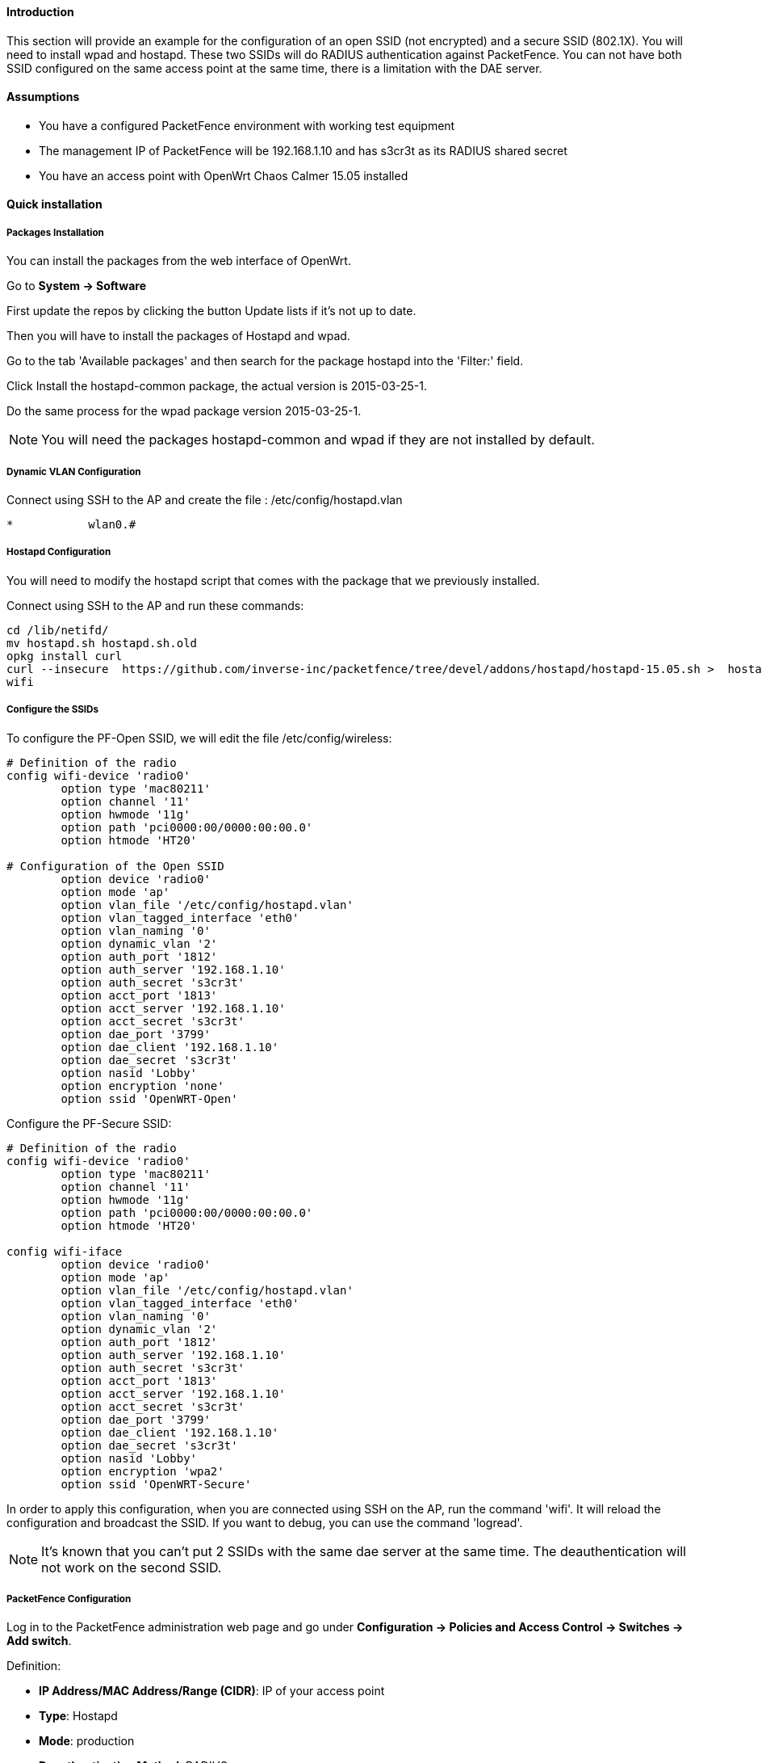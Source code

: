 // to display images directly on GitHub
ifdef::env-github[]
:encoding: UTF-8
:lang: en
:doctype: book
:toc: left
:imagesdir: ../../images
endif::[]

////

    This file is part of the PacketFence project.

    See PacketFence_Network_Devices_Configuration_Guide-docinfo.xml for 
    authors, copyright and license information.

////

//=== hostapd (OpenWrt Chaos Calmer 15.05)

==== Introduction

This section will provide an example for the configuration of an open SSID (not encrypted) and a secure SSID (802.1X). You will need to install wpad and hostapd. These two SSIDs will do RADIUS authentication against PacketFence. You can not have both SSID configured on the same access point at the same time, there is a limitation with the DAE server.

==== Assumptions

* You have a configured PacketFence environment with working test equipment
* The management IP of PacketFence will be 192.168.1.10 and has s3cr3t as its RADIUS shared secret
* You have an access point with OpenWrt Chaos Calmer 15.05 installed


==== Quick installation

===== Packages Installation

You can install the packages from the web interface of OpenWrt.

Go to *System -> Software*

First update the repos by clicking the button Update lists if it's not up to date.

Then you will have to install the packages of Hostapd and wpad.

Go to the tab 'Available packages' and then search for the package hostapd into the 'Filter:' field.

Click Install the hostapd-common package, the actual version is 2015-03-25-1.

Do the same process for the wpad package version 2015-03-25-1.

NOTE: You will need the packages hostapd-common and wpad if they are not installed by default.

===== Dynamic VLAN Configuration

Connect using SSH to the AP and create the file : /etc/config/hostapd.vlan

----
*           wlan0.#
----

===== Hostapd Configuration

You will need to modify the hostapd script that comes with the package that we previously installed.

Connect using SSH to the AP and run these commands:

----
cd /lib/netifd/
mv hostapd.sh hostapd.sh.old
opkg install curl
curl --insecure  https://github.com/inverse-inc/packetfence/tree/devel/addons/hostapd/hostapd-15.05.sh >  hostapd.sh
wifi
----

===== Configure the SSIDs

To configure the PF-Open SSID, we will edit the file /etc/config/wireless:

----
# Definition of the radio
config wifi-device 'radio0'
        option type 'mac80211'
        option channel '11'
        option hwmode '11g'
        option path 'pci0000:00/0000:00:00.0'
        option htmode 'HT20'

# Configuration of the Open SSID
        option device 'radio0'
        option mode 'ap'
        option vlan_file '/etc/config/hostapd.vlan'
        option vlan_tagged_interface 'eth0'
        option vlan_naming '0'
        option dynamic_vlan '2'
        option auth_port '1812'
        option auth_server '192.168.1.10'
        option auth_secret 's3cr3t'
        option acct_port '1813'
        option acct_server '192.168.1.10'
        option acct_secret 's3cr3t'
        option dae_port '3799'
        option dae_client '192.168.1.10'
        option dae_secret 's3cr3t'
        option nasid 'Lobby'
        option encryption 'none'
        option ssid 'OpenWRT-Open'
----

Configure the PF-Secure SSID:

----
# Definition of the radio
config wifi-device 'radio0'
        option type 'mac80211'
        option channel '11'
        option hwmode '11g'
        option path 'pci0000:00/0000:00:00.0'
        option htmode 'HT20'

config wifi-iface
        option device 'radio0'
        option mode 'ap'
        option vlan_file '/etc/config/hostapd.vlan'
        option vlan_tagged_interface 'eth0'
        option vlan_naming '0'
        option dynamic_vlan '2'
        option auth_port '1812'
        option auth_server '192.168.1.10'
        option auth_secret 's3cr3t'
        option acct_port '1813'
        option acct_server '192.168.1.10'
        option acct_secret 's3cr3t'
        option dae_port '3799'
        option dae_client '192.168.1.10'
        option dae_secret 's3cr3t'
        option nasid 'Lobby'
        option encryption 'wpa2'
        option ssid 'OpenWRT-Secure'
----

In order to apply this configuration, when you are connected using SSH on the AP, run the command 'wifi'. It will reload the configuration and broadcast the SSID. If you want to debug, you can use the command 'logread'.

NOTE:  It's known that you can't put 2 SSIDs with the same dae server at the same time. The deauthentication will not work on the second SSID.

===== PacketFence Configuration

Log in to the PacketFence administration web page and go under *Configuration -> Policies and Access Control -> Switches -> Add switch*.

Definition:
[options="compact"]
* *IP Address/MAC Address/Range (CIDR)*: IP of your access point
* *Type*: Hostapd
* *Mode*: production
* *Deauthentication Method*: RADIUS
* *Dynamic Uplinks*: Checked

Roles:
[options="compact"]
* *Role by VLAN ID*: Checked
* *Registration*: Your registration VLAN ID
* *Isolation*: Your isolation VLAN ID

RADIUS:
[options="compact"]
* *Secret Passphrase*: s3cr3t

Save this configuration by clicking the 'Save' button.

===== Troubleshoot

There are few things you can do/check to see if your configuration is working.

To check the wireless configuration: uci show wireless or cat /etc/config/wireless

To check if your configuration (depend on the equipment) is correctly set into the Hostapd configuration file: cat /var/run/hostapd-phy0.conf


